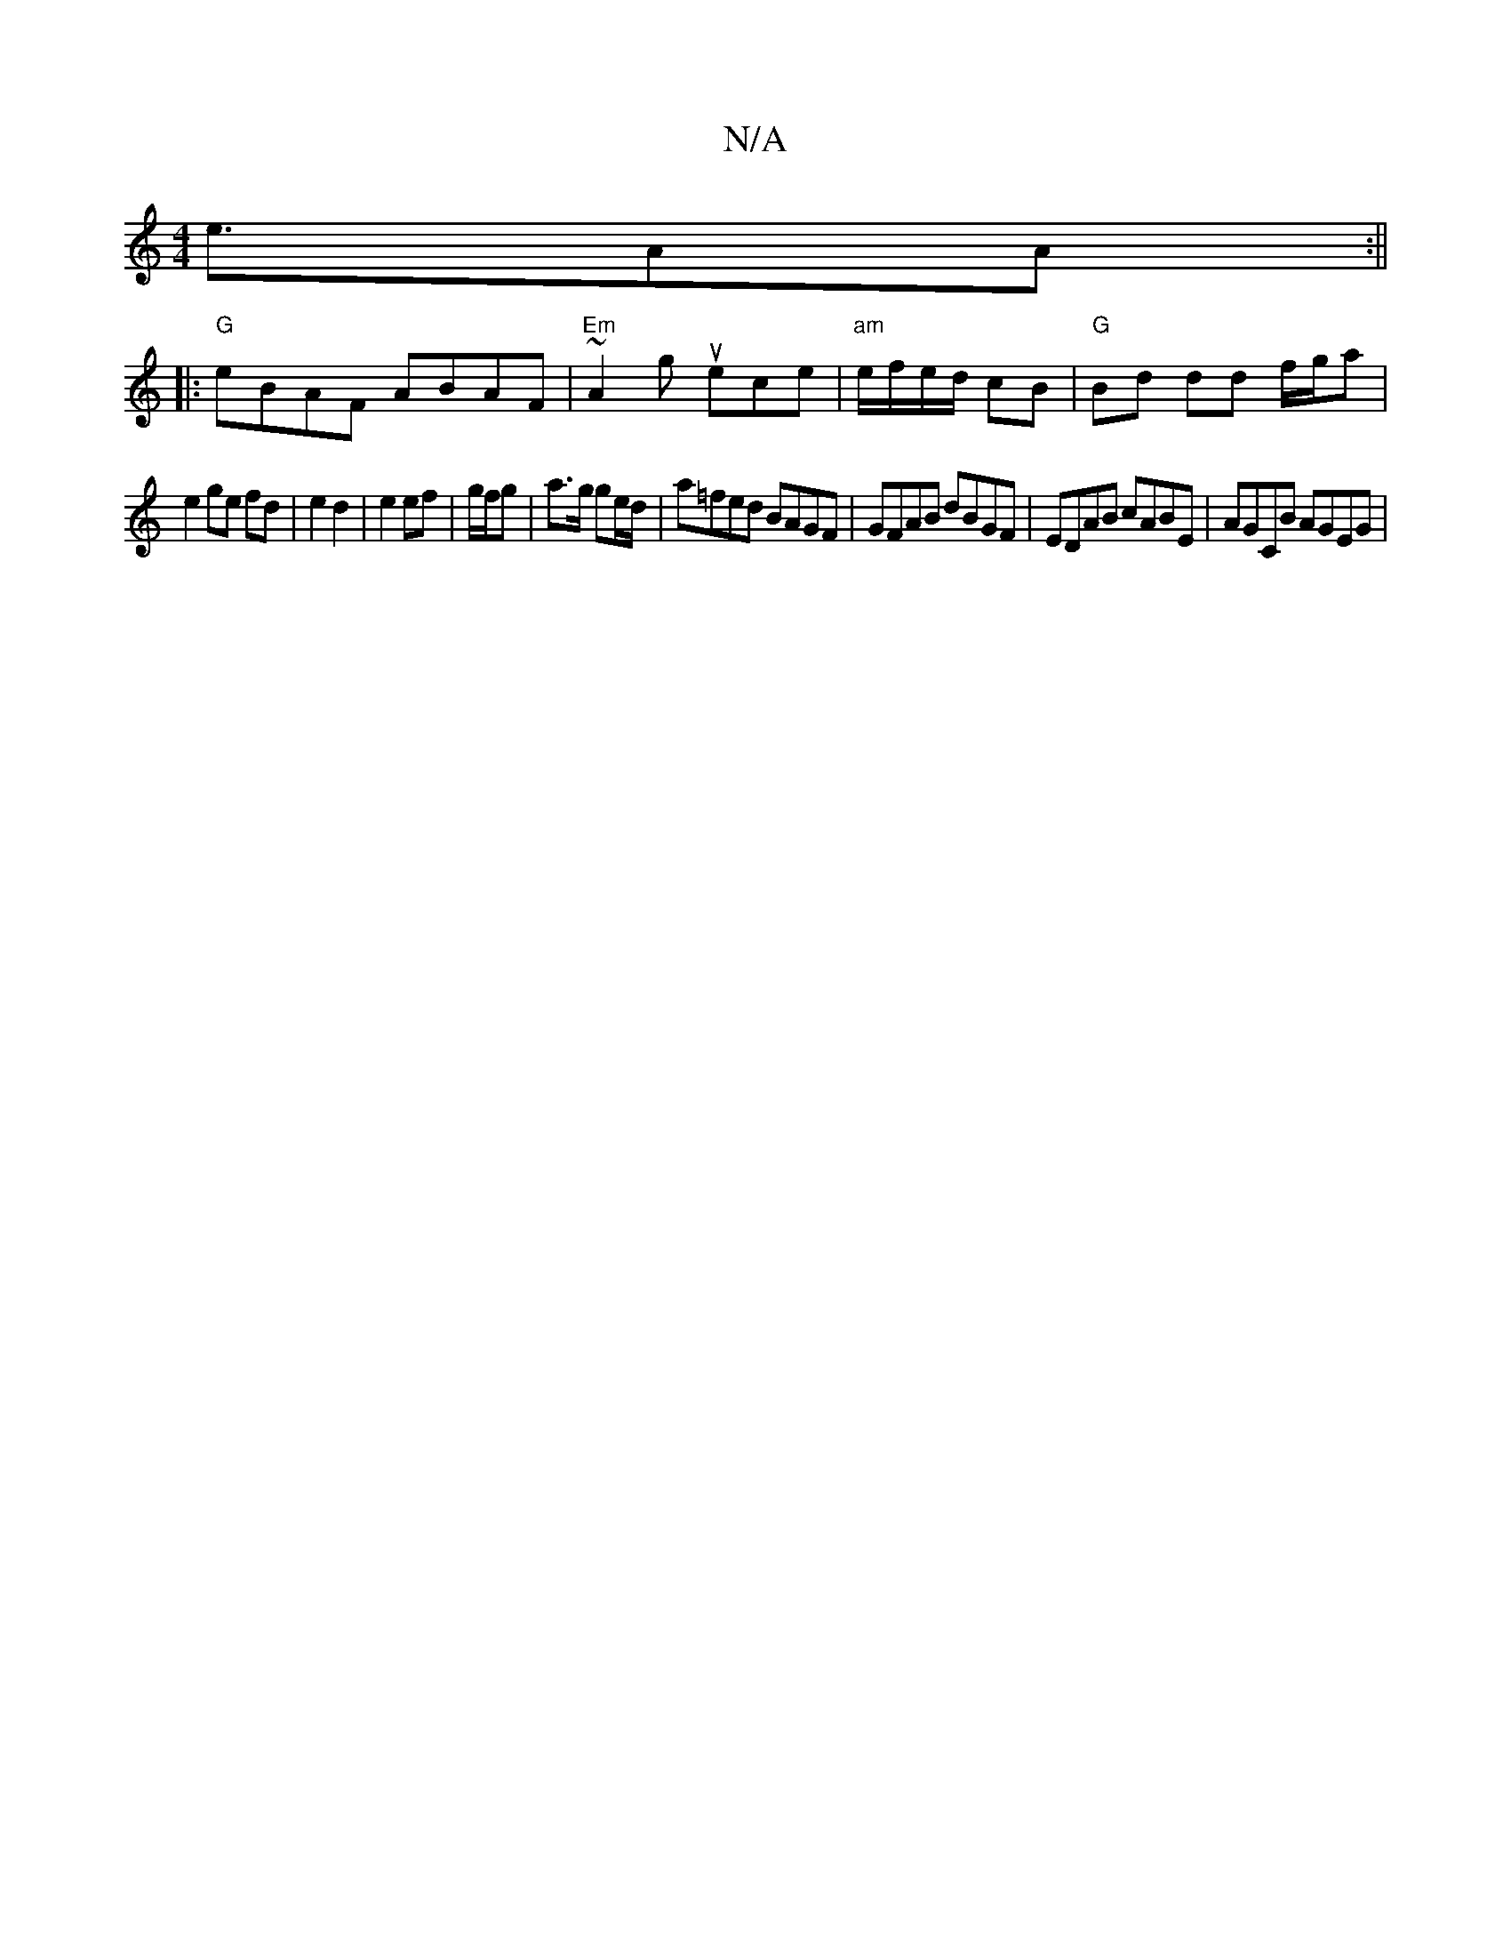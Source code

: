 X:1
T:N/A
M:4/4
R:N/A
K:Cmajor
e>A2A :||
|:"G"eBAF ABAF | "Em"~A2 g uece | "am"e/f/e/d/ cB |"G" Bd dd f/g/a |
e2 ge fd | e2 d2 | e2 ef | g/f/g | a>g ge/d/ | a=fed BAGF | GFAB dBGF | EDAB cABE | AGCB AGEG |

|: A | B>dBA BcdB | cBAB